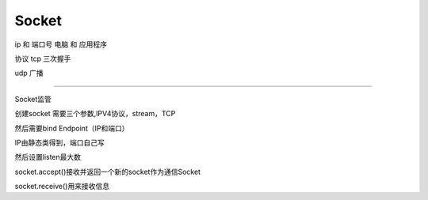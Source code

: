 Socket
==============

ip 和 端口号
电脑 和 应用程序

协议
tcp 三次握手

udp 广播

~~~~~~~~~~~~~~~~~

Socket监管

创建socket 需要三个参数,IPV4协议，stream，TCP

然后需要bind Endpoint（IP和端口）

IP由静态类得到，端口自己写

然后设置listen最大数

socket.accept()接收并返回一个新的socket作为通信Socket

socket.receive()用来接收信息


